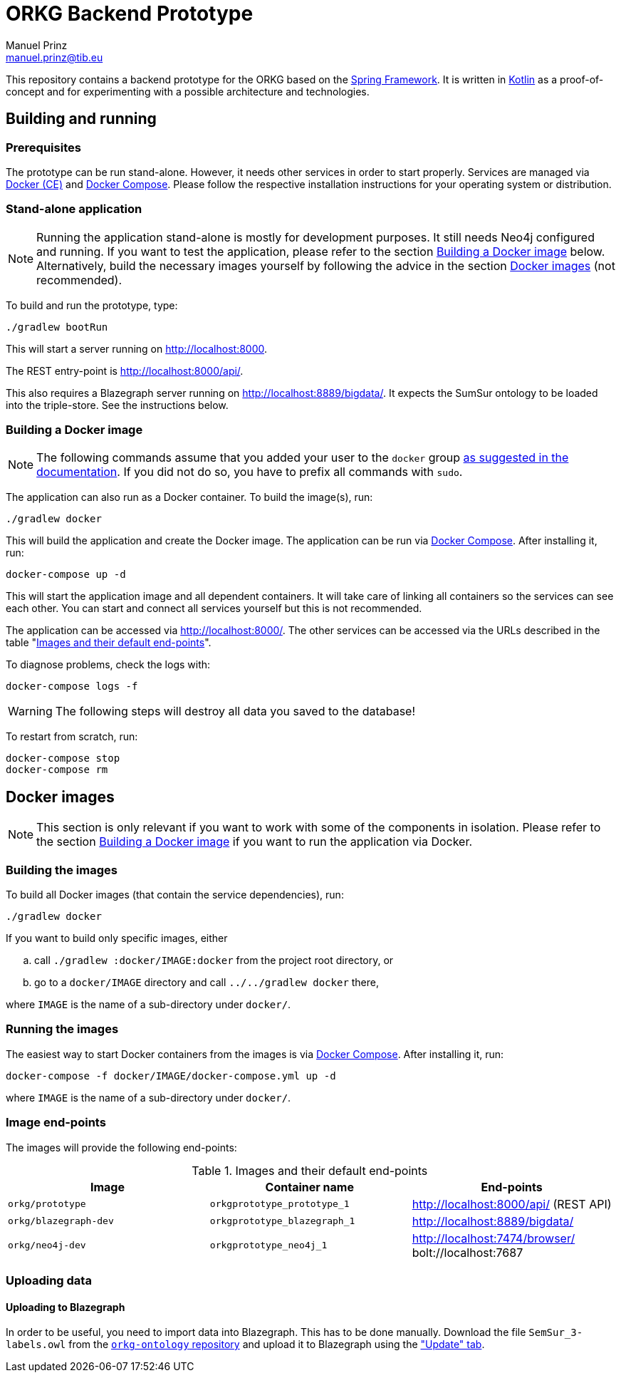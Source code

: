= ORKG Backend Prototype
Manuel Prinz <manuel.prinz@tib.eu>

:icons: font

This repository contains a backend prototype for the ORKG based on the https://spring.io/[Spring Framework].
It is written in https://kotlinlang.org/[Kotlin] as a proof-of-concept and for experimenting with a possible architecture and technologies.

== Building and running

=== Prerequisites

The prototype can be run stand-alone.
However, it needs other services in order to start properly.
Services are managed via https://www.docker.com/community-edition[Docker (CE)] and https://docs.docker.com/compose/[Docker Compose].
Please follow the respective installation instructions for your operating system or distribution.

=== Stand-alone application

NOTE: Running the application stand-alone is mostly for development purposes.
      It still needs Neo4j configured and running.
      If you want to test the application, please refer to the section <<Building a Docker image>> below.
      Alternatively, build the necessary images yourself by following the advice in the section <<Docker images>> (not recommended).

To build and run the prototype, type:

    ./gradlew bootRun

This will start a server running on http://localhost:8000.

The REST entry-point is http://localhost:8000/api/.

This also requires a Blazegraph server running on http://localhost:8889/bigdata/.
It expects the SumSur ontology to be loaded into the triple-store.
See the instructions below.

=== Building a Docker image

NOTE: The following commands assume that you added your user to the `docker` group https://docs.docker.com/install/linux/linux-postinstall/[as suggested in the documentation].
      If you did not do so, you have to prefix all commands with `sudo`.

The application can also run as a Docker container.
To build the image(s), run:

    ./gradlew docker

This will build the application and create the Docker image.
The application can be run via https://docs.docker.com/compose/[Docker Compose].
After installing it, run:

    docker-compose up -d

This will start the application image and all dependent containers.
It will take care of linking all containers so the services can see each other.
You can start and connect all services yourself but this is not recommended.

The application can be accessed via http://localhost:8000/.
The other services can be accessed via the URLs described in the table "<<endpoints>>".

To diagnose problems, check the logs with:

    docker-compose logs -f

WARNING: The following steps will destroy all data you saved to the database!

To restart from scratch, run:

    docker-compose stop
    docker-compose rm

== Docker images

NOTE: This section is only relevant if you want to work with some of the components in isolation.
      Please refer to the section <<Building a Docker image>> if you want to run the application via Docker.

=== Building the images

To build all Docker images (that contain the service dependencies), run:

    ./gradlew docker

If you want to build only specific images, either

[loweralpha]
. call `./gradlew :docker/IMAGE:docker` from the project root directory, or
. go to a `docker/IMAGE` directory and call `../../gradlew docker` there,

where `IMAGE` is the name of a sub-directory under `docker/`.

=== Running the images

The easiest way to start Docker containers from the images is via https://docs.docker.com/compose/[Docker Compose].
After installing it, run:

    docker-compose -f docker/IMAGE/docker-compose.yml up -d

where `IMAGE` is the name of a sub-directory under `docker/`.

=== Image end-points

The images will provide the following end-points:

.Images and their default end-points
[[endpoints]]
[cols=3*,options=header]
|===
|Image
|Container name
|End-points

|`orkg/prototype`
|`orkgprototype_prototype_1`
|http://localhost:8000/api/ (REST API)

|`orkg/blazegraph-dev`
|`orkgprototype_blazegraph_1`
|http://localhost:8889/bigdata/

|`orkg/neo4j-dev`
|`orkgprototype_neo4j_1`
| http://localhost:7474/browser/ +
bolt://localhost:7687

|===

=== Uploading data

==== Uploading to Blazegraph

In order to be useful, you need to import data into Blazegraph.
This has to be done manually.
Download the file `SemSur_3-labels.owl` from the https://git.tib.eu/orkg/orkg-ontology[`orkg-ontology` repository] and upload it to Blazegraph using the http://localhost:8889/bigdata/#update["Update" tab].
